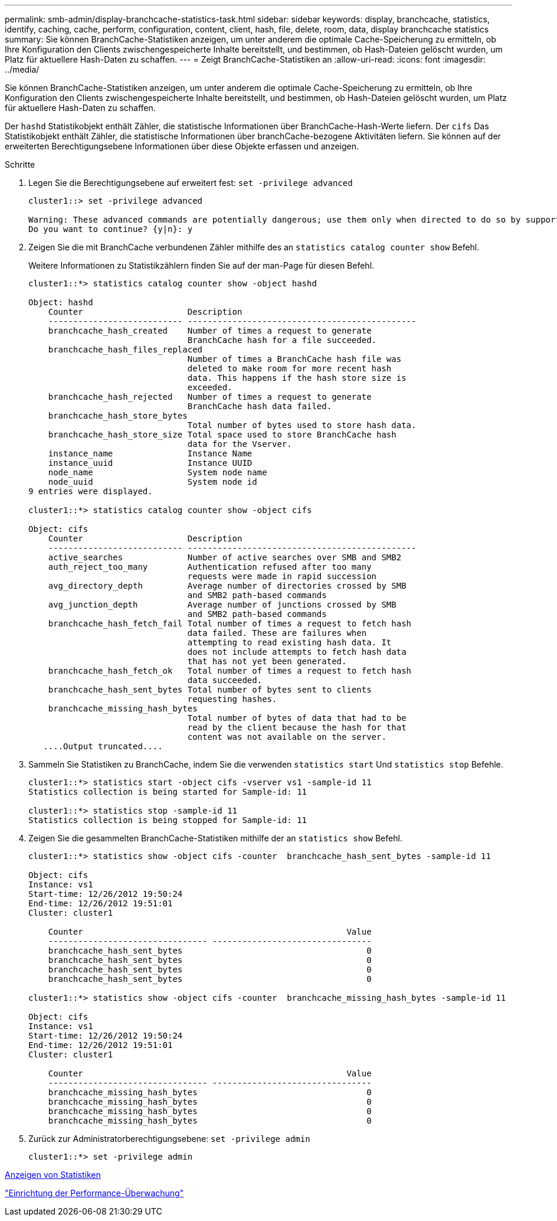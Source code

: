 ---
permalink: smb-admin/display-branchcache-statistics-task.html 
sidebar: sidebar 
keywords: display, branchcache, statistics, identify, caching, cache, perform, configuration, content, client, hash, file, delete, room, data, display branchcache statistics 
summary: Sie können BranchCache-Statistiken anzeigen, um unter anderem die optimale Cache-Speicherung zu ermitteln, ob Ihre Konfiguration den Clients zwischengespeicherte Inhalte bereitstellt, und bestimmen, ob Hash-Dateien gelöscht wurden, um Platz für aktuellere Hash-Daten zu schaffen. 
---
= Zeigt BranchCache-Statistiken an
:allow-uri-read: 
:icons: font
:imagesdir: ../media/


[role="lead"]
Sie können BranchCache-Statistiken anzeigen, um unter anderem die optimale Cache-Speicherung zu ermitteln, ob Ihre Konfiguration den Clients zwischengespeicherte Inhalte bereitstellt, und bestimmen, ob Hash-Dateien gelöscht wurden, um Platz für aktuellere Hash-Daten zu schaffen.

Der `hashd` Statistikobjekt enthält Zähler, die statistische Informationen über BranchCache-Hash-Werte liefern. Der `cifs` Das Statistikobjekt enthält Zähler, die statistische Informationen über branchCache-bezogene Aktivitäten liefern. Sie können auf der erweiterten Berechtigungsebene Informationen über diese Objekte erfassen und anzeigen.

.Schritte
. Legen Sie die Berechtigungsebene auf erweitert fest: `set -privilege advanced`
+
[listing]
----
cluster1::> set -privilege advanced

Warning: These advanced commands are potentially dangerous; use them only when directed to do so by support personnel.
Do you want to continue? {y|n}: y
----
. Zeigen Sie die mit BranchCache verbundenen Zähler mithilfe des an `statistics catalog counter show` Befehl.
+
Weitere Informationen zu Statistikzählern finden Sie auf der man-Page für diesen Befehl.

+
[listing]
----
cluster1::*> statistics catalog counter show -object hashd

Object: hashd
    Counter                     Description
    --------------------------- ----------------------------------------------
    branchcache_hash_created    Number of times a request to generate
                                BranchCache hash for a file succeeded.
    branchcache_hash_files_replaced
                                Number of times a BranchCache hash file was
                                deleted to make room for more recent hash
                                data. This happens if the hash store size is
                                exceeded.
    branchcache_hash_rejected   Number of times a request to generate
                                BranchCache hash data failed.
    branchcache_hash_store_bytes
                                Total number of bytes used to store hash data.
    branchcache_hash_store_size Total space used to store BranchCache hash
                                data for the Vserver.
    instance_name               Instance Name
    instance_uuid               Instance UUID
    node_name                   System node name
    node_uuid                   System node id
9 entries were displayed.

cluster1::*> statistics catalog counter show -object cifs

Object: cifs
    Counter                     Description
    --------------------------- ----------------------------------------------
    active_searches             Number of active searches over SMB and SMB2
    auth_reject_too_many        Authentication refused after too many
                                requests were made in rapid succession
    avg_directory_depth         Average number of directories crossed by SMB
                                and SMB2 path-based commands
    avg_junction_depth          Average number of junctions crossed by SMB
                                and SMB2 path-based commands
    branchcache_hash_fetch_fail Total number of times a request to fetch hash
                                data failed. These are failures when
                                attempting to read existing hash data. It
                                does not include attempts to fetch hash data
                                that has not yet been generated.
    branchcache_hash_fetch_ok   Total number of times a request to fetch hash
                                data succeeded.
    branchcache_hash_sent_bytes Total number of bytes sent to clients
                                requesting hashes.
    branchcache_missing_hash_bytes
                                Total number of bytes of data that had to be
                                read by the client because the hash for that
                                content was not available on the server.
   ....Output truncated....
----
. Sammeln Sie Statistiken zu BranchCache, indem Sie die verwenden `statistics start` Und `statistics stop` Befehle.
+
[listing]
----
cluster1::*> statistics start -object cifs -vserver vs1 -sample-id 11
Statistics collection is being started for Sample-id: 11

cluster1::*> statistics stop -sample-id 11
Statistics collection is being stopped for Sample-id: 11
----
. Zeigen Sie die gesammelten BranchCache-Statistiken mithilfe der an `statistics show` Befehl.
+
[listing]
----
cluster1::*> statistics show -object cifs -counter  branchcache_hash_sent_bytes -sample-id 11

Object: cifs
Instance: vs1
Start-time: 12/26/2012 19:50:24
End-time: 12/26/2012 19:51:01
Cluster: cluster1

    Counter                                                     Value
    -------------------------------- --------------------------------
    branchcache_hash_sent_bytes                                     0
    branchcache_hash_sent_bytes                                     0
    branchcache_hash_sent_bytes                                     0
    branchcache_hash_sent_bytes                                     0

cluster1::*> statistics show -object cifs -counter  branchcache_missing_hash_bytes -sample-id 11

Object: cifs
Instance: vs1
Start-time: 12/26/2012 19:50:24
End-time: 12/26/2012 19:51:01
Cluster: cluster1

    Counter                                                     Value
    -------------------------------- --------------------------------
    branchcache_missing_hash_bytes                                  0
    branchcache_missing_hash_bytes                                  0
    branchcache_missing_hash_bytes                                  0
    branchcache_missing_hash_bytes                                  0
----
. Zurück zur Administratorberechtigungsebene: `set -privilege admin`
+
[listing]
----
cluster1::*> set -privilege admin
----


xref:display-statistics-task.adoc[Anzeigen von Statistiken]

link:../performance-config/index.html["Einrichtung der Performance-Überwachung"]
